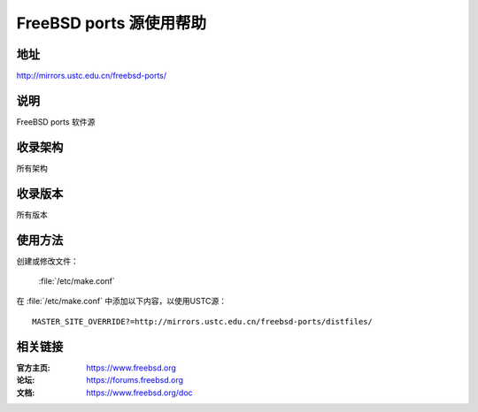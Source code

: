 ========================
FreeBSD ports 源使用帮助
========================

地址
====

http://mirrors.ustc.edu.cn/freebsd-ports/

说明
====

FreeBSD ports 软件源

收录架构
========

所有架构


收录版本
========

所有版本

使用方法
========
 
创建或修改文件：
    
    :file:`/etc/make.conf`

在 :file:`/etc/make.conf` 中添加以下内容，以使用USTC源：

::

    MASTER_SITE_OVERRIDE?=http://mirrors.ustc.edu.cn/freebsd-ports/distfiles/


相关链接
========

:官方主页: https://www.freebsd.org
:论坛: https://forums.freebsd.org
:文档: https://www.freebsd.org/doc
